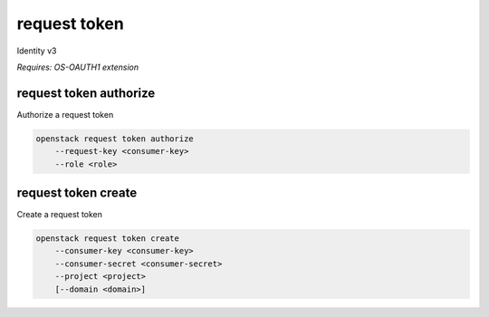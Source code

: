 =============
request token
=============

Identity v3

`Requires: OS-OAUTH1 extension`

request token authorize
-----------------------

Authorize a request token

.. program:: request token authorize
.. code:: bash

    openstack request token authorize
        --request-key <consumer-key>
        --role <role>

.. option:: --request-key <request-key>

    Request token to authorize (ID only) (required)

.. option:: --role <role>

    Roles to authorize (name or ID) (repeat to set multiple values) (required)

request token create
--------------------

Create a request token

.. program:: request token create
.. code:: bash

    openstack request token create
        --consumer-key <consumer-key>
        --consumer-secret <consumer-secret>
        --project <project>
        [--domain <domain>]

.. option:: --consumer-key <consumer-key>

    Consumer key (required)

.. option:: --description <description>

    Consumer secret (required)

.. option:: --project <project>

    Project that consumer wants to access (name or ID) (required)

.. option:: --domain <domain>

    Domain owning <project> (name or ID)
